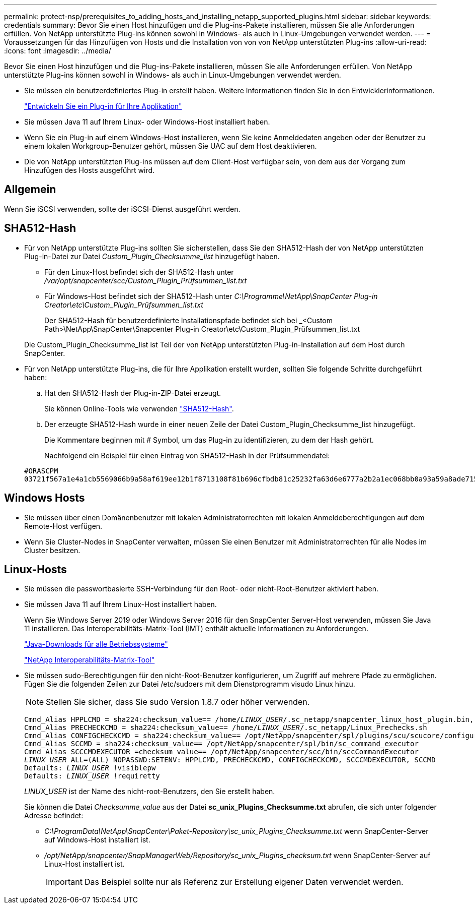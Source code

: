 ---
permalink: protect-nsp/prerequisites_to_adding_hosts_and_installing_netapp_supported_plugins.html 
sidebar: sidebar 
keywords: credentials 
summary: Bevor Sie einen Host hinzufügen und die Plug-ins-Pakete installieren, müssen Sie alle Anforderungen erfüllen. Von NetApp unterstützte Plug-ins können sowohl in Windows- als auch in Linux-Umgebungen verwendet werden. 
---
= Voraussetzungen für das Hinzufügen von Hosts und die Installation von von von NetApp unterstützten Plug-ins
:allow-uri-read: 
:icons: font
:imagesdir: ../media/


[role="lead"]
Bevor Sie einen Host hinzufügen und die Plug-ins-Pakete installieren, müssen Sie alle Anforderungen erfüllen. Von NetApp unterstützte Plug-ins können sowohl in Windows- als auch in Linux-Umgebungen verwendet werden.

* Sie müssen ein benutzerdefiniertes Plug-in erstellt haben. Weitere Informationen finden Sie in den Entwicklerinformationen.
+
link:develop_a_plug_in_for_your_application.html["Entwickeln Sie ein Plug-in für Ihre Applikation"]

* Sie müssen Java 11 auf Ihrem Linux- oder Windows-Host installiert haben.
* Wenn Sie ein Plug-in auf einem Windows-Host installieren, wenn Sie keine Anmeldedaten angeben oder der Benutzer zu einem lokalen Workgroup-Benutzer gehört, müssen Sie UAC auf dem Host deaktivieren.
* Die von NetApp unterstützten Plug-ins müssen auf dem Client-Host verfügbar sein, von dem aus der Vorgang zum Hinzufügen des Hosts ausgeführt wird.




== Allgemein

Wenn Sie iSCSI verwenden, sollte der iSCSI-Dienst ausgeführt werden.



== SHA512-Hash

* Für von NetApp unterstützte Plug-ins sollten Sie sicherstellen, dass Sie den SHA512-Hash der von NetApp unterstützten Plug-in-Datei zur Datei _Custom_Plugin_Checksumme_list_ hinzugefügt haben.
+
** Für den Linux-Host befindet sich der SHA512-Hash unter _/var/opt/snapcenter/scc/Custom_Plugin_Prüfsummen_list.txt_
** Für Windows-Host befindet sich der SHA512-Hash unter _C:\Programme\NetApp\SnapCenter Plug-in Creator\etc\Custom_Plugin_Prüfsummen_list.txt_
+
Der SHA512-Hash für benutzerdefinierte Installationspfade befindet sich bei _<Custom Path>\NetApp\SnapCenter\Snapcenter Plug-in Creator\etc\Custom_Plugin_Prüfsummen_list.txt



+
Die Custom_Plugin_Checksumme_list ist Teil der von NetApp unterstützten Plug-in-Installation auf dem Host durch SnapCenter.

* Für von NetApp unterstützte Plug-ins, die für Ihre Applikation erstellt wurden, sollten Sie folgende Schritte durchgeführt haben:
+
.. Hat den SHA512-Hash der Plug-in-ZIP-Datei erzeugt.
+
Sie können Online-Tools wie verwenden https://emn178.github.io/online-tools/sha512_file_hash.html["SHA512-Hash"^].

.. Der erzeugte SHA512-Hash wurde in einer neuen Zeile der Datei Custom_Plugin_Checksumme_list hinzugefügt.
+
Die Kommentare beginnen mit # Symbol, um das Plug-in zu identifizieren, zu dem der Hash gehört.

+
Nachfolgend ein Beispiel für einen Eintrag von SHA512-Hash in der Prüfsummendatei:

+
....
#ORASCPM
03721f567a1e4a1cb5569066b9a58af619ee12b1f8713108f81b696cfbdb81c25232fa63d6e6777a2b2a1ec068bb0a93a59a8ade71587182f8bccbe81f7e0ba6
....






== Windows Hosts

* Sie müssen über einen Domänenbenutzer mit lokalen Administratorrechten mit lokalen Anmeldeberechtigungen auf dem Remote-Host verfügen.
* Wenn Sie Cluster-Nodes in SnapCenter verwalten, müssen Sie einen Benutzer mit Administratorrechten für alle Nodes im Cluster besitzen.




== Linux-Hosts

* Sie müssen die passwortbasierte SSH-Verbindung für den Root- oder nicht-Root-Benutzer aktiviert haben.
* Sie müssen Java 11 auf Ihrem Linux-Host installiert haben.
+
Wenn Sie Windows Server 2019 oder Windows Server 2016 für den SnapCenter Server-Host verwenden, müssen Sie Java 11 installieren. Das Interoperabilitäts-Matrix-Tool (IMT) enthält aktuelle Informationen zu Anforderungen.

+
http://www.java.com/en/download/manual.jsp["Java-Downloads für alle Betriebssysteme"]

+
https://imt.netapp.com/matrix/imt.jsp?components=117018;&solution=1259&isHWU&src=IMT["NetApp Interoperabilitäts-Matrix-Tool"]

* Sie müssen sudo-Berechtigungen für den nicht-Root-Benutzer konfigurieren, um Zugriff auf mehrere Pfade zu ermöglichen. Fügen Sie die folgenden Zeilen zur Datei /etc/sudoers mit dem Dienstprogramm visudo Linux hinzu.
+

NOTE: Stellen Sie sicher, dass Sie sudo Version 1.8.7 oder höher verwenden.

+
[listing, subs="+quotes"]
----
Cmnd_Alias HPPLCMD = sha224:checksum_value== /home/_LINUX_USER_/.sc_netapp/snapcenter_linux_host_plugin.bin, /opt/NetApp/snapcenter/spl/installation/plugins/uninstall, /opt/NetApp/snapcenter/spl/bin/spl, /opt/NetApp/snapcenter/scc/bin/scc
Cmnd_Alias PRECHECKCMD = sha224:checksum_value== /home/_LINUX_USER_/.sc_netapp/Linux_Prechecks.sh
Cmnd_Alias CONFIGCHECKCMD = sha224:checksum_value== /opt/NetApp/snapcenter/spl/plugins/scu/scucore/configurationcheck/Config_Check.sh
Cmnd_Alias SCCMD = sha224:checksum_value== /opt/NetApp/snapcenter/spl/bin/sc_command_executor
Cmnd_Alias SCCCMDEXECUTOR =checksum_value== /opt/NetApp/snapcenter/scc/bin/sccCommandExecutor
_LINUX_USER_ ALL=(ALL) NOPASSWD:SETENV: HPPLCMD, PRECHECKCMD, CONFIGCHECKCMD, SCCCMDEXECUTOR, SCCMD
Defaults: _LINUX_USER_ !visiblepw
Defaults: _LINUX_USER_ !requiretty
----
+
_LINUX_USER_ ist der Name des nicht-root-Benutzers, den Sie erstellt haben.

+
Sie können die Datei _Checksumme_value_ aus der Datei *sc_unix_Plugins_Checksumme.txt* abrufen, die sich unter folgender Adresse befindet:

+
** _C:\ProgramData\NetApp\SnapCenter\Paket-Repository\sc_unix_Plugins_Checksumme.txt_ wenn SnapCenter-Server auf Windows-Host installiert ist.
** _/opt/NetApp/snapcenter/SnapManagerWeb/Repository/sc_unix_Plugins_checksum.txt_ wenn SnapCenter-Server auf Linux-Host installiert ist.
+

IMPORTANT: Das Beispiel sollte nur als Referenz zur Erstellung eigener Daten verwendet werden.




